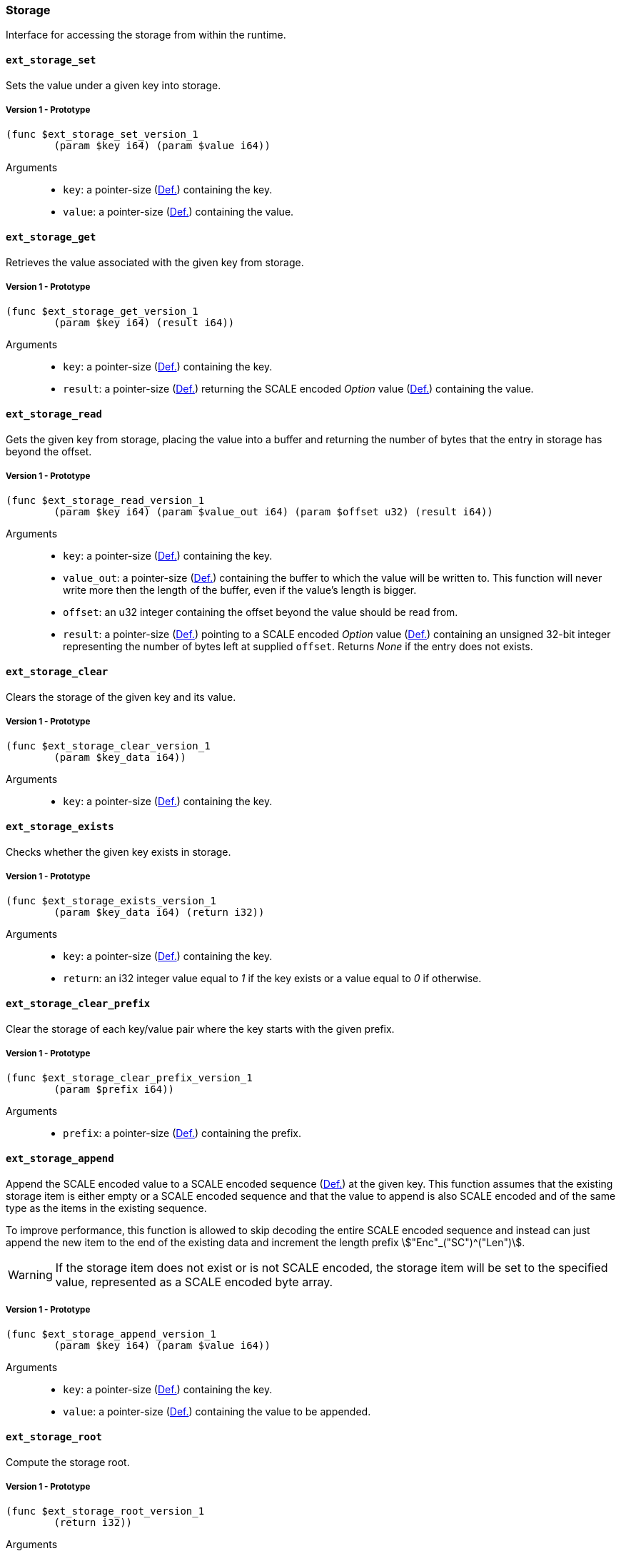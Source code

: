 [#sect-storage-api]
=== Storage

Interface for accessing the storage from within the runtime.

[#sect-storage-set]
==== `ext_storage_set`
Sets the value under a given key into storage.

===== Version 1 - Prototype
----
(func $ext_storage_set_version_1
	(param $key i64) (param $value i64))
----

Arguments::
* `key`: a pointer-size (xref:intro.adoc#defn-runtime-pointer[Def.]) containing the key.
* `value`: a pointer-size (xref:intro.adoc#defn-runtime-pointer[Def.]) containing the
value.

==== `ext_storage_get`
Retrieves the value associated with the given key from storage.

===== Version 1 - Prototype
----
(func $ext_storage_get_version_1
	(param $key i64) (result i64))
----

Arguments::
* `key`: a pointer-size (xref:intro.adoc#defn-runtime-pointer[Def.]) containing the key.
* `result`: a pointer-size (xref:intro.adoc#defn-runtime-pointer[Def.]) returning the SCALE
encoded _Option_ value (xref:02_encoding.adoc#defn-option-type[Def.]) containing the value.

==== `ext_storage_read`

Gets the given key from storage, placing the value into a buffer and
returning the number of bytes that the entry in storage has beyond the
offset.

===== Version 1 - Prototype
----
(func $ext_storage_read_version_1
	(param $key i64) (param $value_out i64) (param $offset u32) (result i64))
----

Arguments::
* `key`: a pointer-size (xref:intro.adoc#defn-runtime-pointer[Def.]) containing the key.
* `value_out`: a pointer-size (xref:intro.adoc#defn-runtime-pointer[Def.]) containing the
buffer to which the value will be written to. This function will never write
more then the length of the buffer, even if the value’s length is bigger.
* `offset`: an u32 integer containing the offset beyond the value should be read
from.
* `result`: a pointer-size (xref:intro.adoc#defn-runtime-pointer[Def.]) pointing to a SCALE
encoded _Option_ value (xref:02_encoding.adoc#defn-option-type[Def.]) containing an unsigned 32-bit
integer representing the number of bytes left at supplied `offset`. Returns
_None_ if the entry does not exists.

==== `ext_storage_clear`

Clears the storage of the given key and its value.

===== Version 1 - Prototype
----
(func $ext_storage_clear_version_1
	(param $key_data i64))
----

Arguments::
* `key`: a pointer-size (xref:intro.adoc#defn-runtime-pointer[Def.]) containing the key.

==== `ext_storage_exists`

Checks whether the given key exists in storage.

===== Version 1 - Prototype
----
(func $ext_storage_exists_version_1
	(param $key_data i64) (return i32))
----

Arguments::
* `key`: a pointer-size (xref:intro.adoc#defn-runtime-pointer[Def.]) containing the key.
* `return`: an i32 integer value equal to _1_ if the key exists or a value equal
to _0_ if otherwise.

==== `ext_storage_clear_prefix`

Clear the storage of each key/value pair where the key starts with the given
prefix.

===== Version 1 - Prototype
----
(func $ext_storage_clear_prefix_version_1
	(param $prefix i64))
----

Arguments::
* `prefix`: a pointer-size (xref:intro.adoc#defn-runtime-pointer[Def.]) containing
the prefix.

==== `ext_storage_append`

Append the SCALE encoded value to a SCALE encoded sequence (xref:02_encoding.adoc#defn-scale-list[Def.])
at the given key. This function assumes that the existing storage item is either
empty or a SCALE encoded sequence and that the value to append is also SCALE
encoded and of the same type as the items in the existing sequence.

To improve performance, this function is allowed to skip decoding the entire
SCALE encoded sequence and instead can just append the new item to the end of
the existing data and increment the length prefix stem:["Enc"_("SC")^("Len")].

WARNING: If the storage item does not exist or is not SCALE encoded, the storage
item will be set to the specified value, represented as a SCALE encoded byte
array.

===== Version 1 - Prototype
----
(func $ext_storage_append_version_1
	(param $key i64) (param $value i64))
----

Arguments::
* `key`: a pointer-size (xref:intro.adoc#defn-runtime-pointer[Def.]) containing the key.
* `value`: a pointer-size (xref:intro.adoc#defn-runtime-pointer[Def.]) containing the
value to be appended.

==== `ext_storage_root`

Compute the storage root.

===== Version 1 - Prototype
----
(func $ext_storage_root_version_1
	(return i32))
----

Arguments::
* `return`: a 32-bit pointer to the buffer containing the 256-bit Blake2 storage
root.

[#sect-ext-storage-changes-root]
==== `ext_storage_changes_root`

Compute the root of the changes trie (xref:03_transition/state_replication.adoc#sect-changes-trie[Sect.]). The parent hash is
a SCALE encoded block hash.

===== Version 1 - Prototype
----
(func $ext_storage_changes_root_version_1
	(param $parent_hash i64) (return i32))
----

Arguments::
* `parent_hash`: a pointer-size (xref:intro.adoc#defn-runtime-pointer[Def.]) indicating the
SCALE encoded block hash.
* `return`: a 32-bit pointer to the buffer containing the 256-bit Blake2 changes
root.

==== `ext_storage_next_key`

Get the next key in storage after the given one in lexicographic order
(xref:intro.adoc#defn-lexicographic-ordering[Def.]). The key provided to this function may or may
not exist in storage.

===== Version 1 - Prototype
----
(func $ext_storage_next_key_version_1
	(param $key i64) (return i64))
----

Arguments::
* `key`: a pointer-size (xref:intro.adoc#defn-runtime-pointer[Def.]) indicating the key.
* `return`: a pointer-size (xref:intro.adoc#defn-runtime-pointer[Def.]) indicating the SCALE
encoded _Option_ value (xref:02_encoding.adoc#defn-option-type[Def.]) containing the next key in
lexicographic order.

[#sect-ext-storage-start-transaction]
==== `ext_storage_start_transaction`

Start a new nested transaction. This allows to either commit or roll back all
changes that are made after this call. For every transaction there must be a
matching call to either `ext_storage_rollback_transaction`
(xref:storage.adoc#sect-ext-storage-rollback-transaction[Sect.]) or `ext_storage_commit_transaction`
(xref:storage.adoc#sect-ext-storage-commit-transaction[Sect.]). This is also effective for all values
manipulated using the child storage API (xref:child_storage.adoc#sect-child-storage-api[Sect.]).

WARNING: This is a low level API that is potentially dangerous as it can easily
result in unbalanced transactions. Runtimes should use high level storage
abstractions.

===== Version 1 - Prototype
----
(func $ext_storage_start_transaction_version_1)
----

Arguments::
* None.

[#sect-ext-storage-rollback-transaction]
==== `ext_storage_rollback_transaction`

Rollback the last transaction started by `ext_storage_start_transaction`
(xref:storage.adoc#sect-ext-storage-start-transaction[Sect.]). Any changes made during that
transaction are discarded.

WARNING: Panics if `ext_storage_start_transaction`
(xref:storage.adoc#sect-ext-storage-start-transaction[Sect.]) was not called.

===== Version 1 - Prototype
----
(func $ext_storage_rollback_transaction_version_1)
----

Arguments::
* None.

[#sect-ext-storage-commit-transaction]
==== `ext_storage_commit_transaction`
Commit the last transaction started by `ext_storage_start_transaction`
(xref:storage.adoc#sect-ext-storage-start-transaction[Sect.]). Any changes made during that
transaction are committed to the main state.

WARNING: Panics if `ext_storage_start_transaction`
(xref:storage.adoc#sect-ext-storage-start-transaction[Sect.]) was not called.

===== Version 1 - Prototype
----
(func $ext_storage_commit_transaction_version_1)
----

Arguments::
* None.
